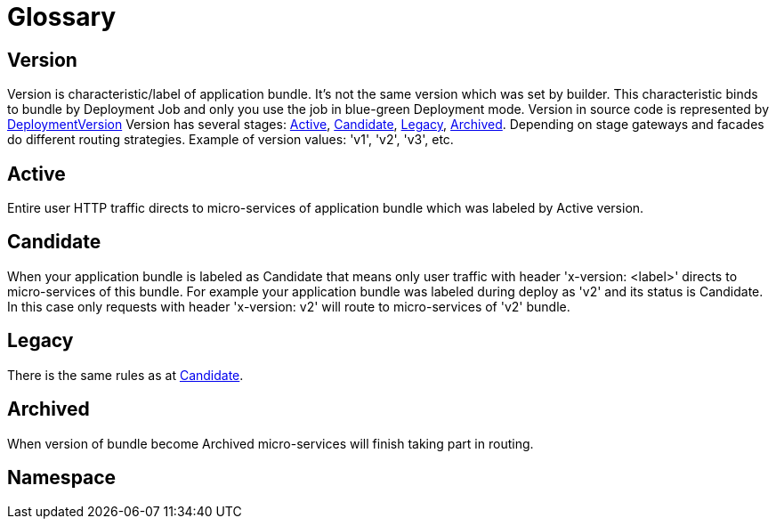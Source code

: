 = Glossary

[[_version]]
== Version
Version is characteristic/label of application bundle. It's not the same version which was set by builder. This characteristic binds to bundle by Deployment Job and only you use the job in blue-green Deployment mode.
Version in source code is represented by <<api/definitions.adoc#_deploymentversion, DeploymentVersion>>
Version has several stages: <<_active, Active>>, <<_candidate, Candidate>>, <<_legacy, Legacy>>, <<_archived, Archived>>. Depending on stage gateways and facades do different routing strategies. Example of version values: 'v1', 'v2', 'v3', etc.

[[_active]]
== Active
Entire user HTTP traffic directs to micro-services of application bundle which was labeled by Active version.

[[_candidate]]
== Candidate
When your application bundle is labeled as Candidate that means only user traffic with header 'x-version: <label>' directs to micro-services of this bundle.
For example your application bundle was labeled during deploy as 'v2' and its status is Candidate. In this case only requests with header 'x-version: v2' will route to micro-services of  'v2' bundle.

[[_legacy]]
== Legacy
There is the same rules as at <<_candidate, Candidate>>.

[[_archived]]
== Archived
When version of bundle become Archived micro-services will finish taking part in routing.

[[_namespace]]
== Namespace
